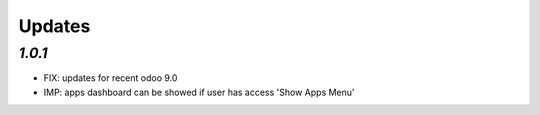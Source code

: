 .. _changelog:

Updates
=======

`1.0.1`
-------

- FIX: updates for recent odoo 9.0
- IMP: apps dashboard can be showed if user has access 'Show Apps Menu'

